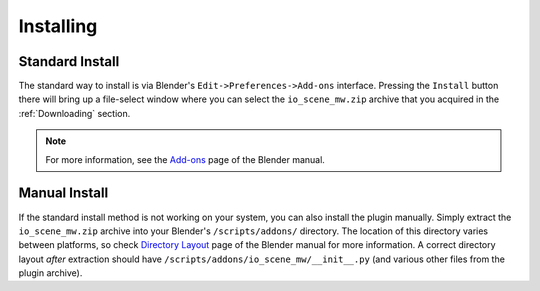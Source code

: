 Installing
==========


Standard Install
----------------

.. raw:: html

   <video controls src="../_static/Install_950x680.m4v" width="475" height="340"/></video>

The standard way to install is via Blender's ``Edit->Preferences->Add-ons`` interface. Pressing the ``Install`` button there will bring up a file-select window where you can select the ``io_scene_mw.zip`` archive that you acquired in the :ref:`Downloading` section.

.. Note:: For more information, see the `Add-ons`_ page of the Blender manual.

.. _Add-ons: https://docs.blender.org/manual/en/latest/editors/preferences/addons.html


Manual Install
--------------

If the standard install method is not working on your system, you can also install the plugin manually. Simply extract the ``io_scene_mw.zip`` archive into your Blender's ``/scripts/addons/`` directory. The location of this directory varies between platforms, so check `Directory Layout`_ page of the Blender manual for more information. A correct directory layout *after* extraction should have ``/scripts/addons/io_scene_mw/__init__.py`` (and various other files from the plugin archive).

.. _Directory Layout: https://docs.blender.org/manual/en/latest/advanced/blender_directory_layout.html
